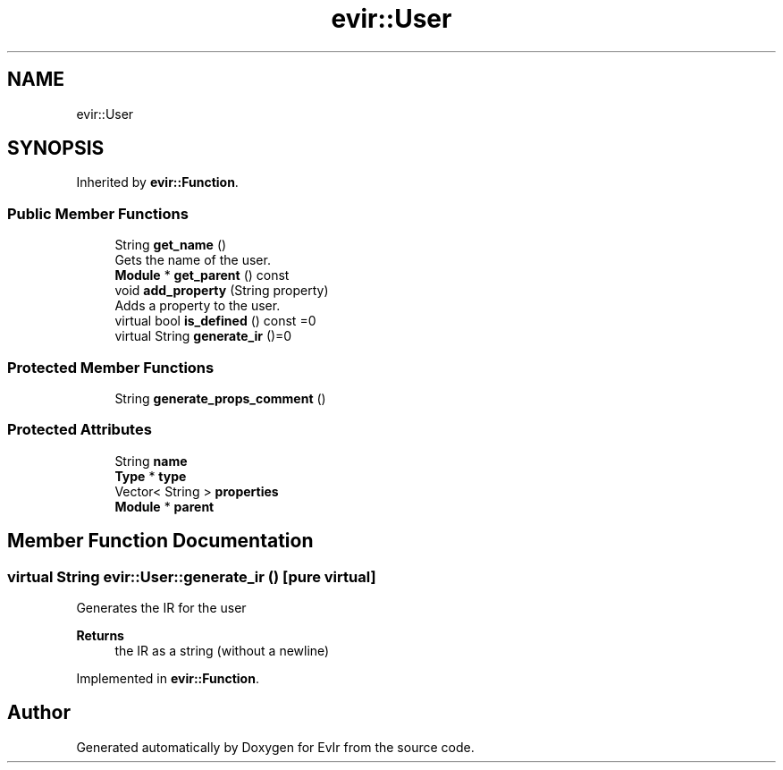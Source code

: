 .TH "evir::User" 3 "Tue Apr 26 2022" "Version 0.0.1" "EvIr" \" -*- nroff -*-
.ad l
.nh
.SH NAME
evir::User
.SH SYNOPSIS
.br
.PP
.PP
Inherited by \fBevir::Function\fP\&.
.SS "Public Member Functions"

.in +1c
.ti -1c
.RI "String \fBget_name\fP ()"
.br
.RI "Gets the name of the user\&. "
.ti -1c
.RI "\fBModule\fP * \fBget_parent\fP () const"
.br
.ti -1c
.RI "void \fBadd_property\fP (String property)"
.br
.RI "Adds a property to the user\&. "
.ti -1c
.RI "virtual bool \fBis_defined\fP () const =0"
.br
.ti -1c
.RI "virtual String \fBgenerate_ir\fP ()=0"
.br
.in -1c
.SS "Protected Member Functions"

.in +1c
.ti -1c
.RI "String \fBgenerate_props_comment\fP ()"
.br
.in -1c
.SS "Protected Attributes"

.in +1c
.ti -1c
.RI "String \fBname\fP"
.br
.ti -1c
.RI "\fBType\fP * \fBtype\fP"
.br
.ti -1c
.RI "Vector< String > \fBproperties\fP"
.br
.ti -1c
.RI "\fBModule\fP * \fBparent\fP"
.br
.in -1c
.SH "Member Function Documentation"
.PP 
.SS "virtual String evir::User::generate_ir ()\fC [pure virtual]\fP"
Generates the IR for the user 
.PP
\fBReturns\fP
.RS 4
the IR as a string (without a newline) 
.RE
.PP

.PP
Implemented in \fBevir::Function\fP\&.

.SH "Author"
.PP 
Generated automatically by Doxygen for EvIr from the source code\&.
